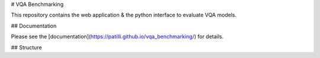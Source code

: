 # VQA Benchmarking

This repository contains the web application & the python interface to evaluate VQA models.

## Documentation

Please see the [documentation](https://patilli.github.io/vqa_benchmarking/) for details.

## Structure
